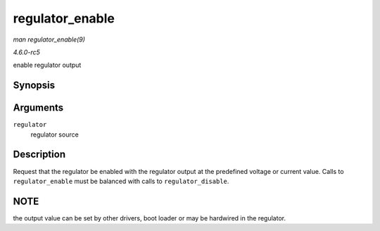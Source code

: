 .. -*- coding: utf-8; mode: rst -*-

.. _API-regulator-enable:

================
regulator_enable
================

*man regulator_enable(9)*

*4.6.0-rc5*

enable regulator output


Synopsis
========

.. c:function:: int regulator_enable( struct regulator * regulator )

Arguments
=========

``regulator``
    regulator source


Description
===========

Request that the regulator be enabled with the regulator output at the
predefined voltage or current value. Calls to ``regulator_enable`` must
be balanced with calls to ``regulator_disable``.


NOTE
====

the output value can be set by other drivers, boot loader or may be
hardwired in the regulator.


.. ------------------------------------------------------------------------------
.. This file was automatically converted from DocBook-XML with the dbxml
.. library (https://github.com/return42/sphkerneldoc). The origin XML comes
.. from the linux kernel, refer to:
..
.. * https://github.com/torvalds/linux/tree/master/Documentation/DocBook
.. ------------------------------------------------------------------------------
